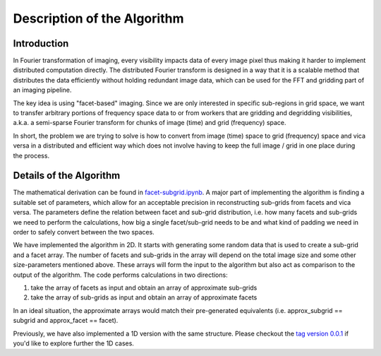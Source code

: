 
.. _algorithm:

Description of the Algorithm
============================

Introduction
------------

In Fourier transformation of imaging, every visibility impacts data of
every image pixel thus making it harder to implement distributed computation directly.
The distributed Fourier transform is designed in a way that it is a scalable method
that distributes the data efficiently without holding redundant image data,
which can be used for the FFT and gridding part of an imaging pipeline.

The key idea is using "facet-based" imaging. Since we are only interested in specific
sub-regions in grid space, we want to transfer arbitrary portions of frequency space
data to or from workers that are gridding and degridding visibilities, a.k.a. a
semi-sparse Fourier transform for chunks of image (time) and grid (frequency) space.

In short, the problem we are trying to solve is how to convert from image (time) space
to grid (frequency) space and vica versa in a distributed and efficient way which
does not involve having to keep the full image / grid in one place during the process.


Details of the Algorithm
------------------------

The mathematical derivation can be found in
`facet-subgrid.ipynb <https://gitlab.com/scpmw/crocodile/-/blob/io_benchmark/examples/notebooks/facet-subgrid.ipynb>`_.
A major part of implementing the algorithm is finding a suitable set of parameters,
which allow for an acceptable precision in reconstructing sub-grids from facets and vica versa.
The parameters define the relation between facet and sub-grid distribution,
i.e. how many facets and sub-grids we need to perform the calculations,
how big a single facet/sub-grid needs to be and what kind of padding we need in order to
safely convert between the two spaces.


We have implemented the algorithm in 2D. It starts with generating some random data
that is used to create a sub-grid and a facet array. The number of facets and sub-grids
in the array will depend on the total image size and some other size-parameters mentioned above.
These arrays will form the input to the algorithm but also act as comparison to the output of the algorithm.
The code performs calculations in two directions:

1) take the array of facets as input and obtain an array of approximate sub-grids

2) take the array of sub-grids as input and obtain an array of approximate facets

In an ideal situation, the approximate arrays would match their pre-generated equivalents
(i.e. approx_subgrid == subgrid and approx_facet == facet).

Previously, we have also implemented a 1D version with the same structure. Please checkout the
`tag version 0.0.1 <https://gitlab.com/ska-telescope/sdp/ska-sdp-distributed-fourier-transform/-/tree/v0.0.1>`_
if you'd like to explore further the 1D cases.
